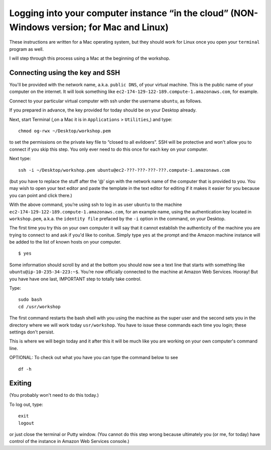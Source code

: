 .. contents::
   :depth: 3.0
..

Logging into your computer instance “in the cloud” (NON-Windows version; for Mac and Linux)
===========================================================================================

These instructions are written for a Mac operating system, but they
should work for Linux once you open your ``terminal`` program as well.

I will step through this process using a Mac at the beginning of the
workshop.

Connecting using the key and SSH
~~~~~~~~~~~~~~~~~~~~~~~~~~~~~~~~

You'll be provided with the network name, a.k.a. ``public DNS``, of your
virtual machine. This is the public name of your computer on the
internet. It will look something like
``ec2-174-129-122-189.compute-1.amazonaws.com``, for example.

Connect to your particular virtual computer with ssh under the username
``ubuntu``, as follows.

If you prepared in advance, the key provided for today should be on your
Desktop already.

Next, start Terminal (,on a Mac it is in ``Applications`` >
``Utilities``,) and type:

::

    chmod og-rwx ~/Desktop/workshop.pem

to set the permissions on the private key file to “closed to all
evildoers”. SSH will be protective and won't allow you to connect if you
skip this step. You only ever need to do this once for each key on your
computer.

Next type:

::

    ssh -i ~/Desktop/workshop.pem ubuntu@ec2-???-???-???-???.compute-1.amazonaws.com

(but you have to replace the stuff after the ‘@’ sign with the network
name of the computer that is provided to you. You may wish to open your
text editor and paste the template in the text editor for editing if it
makes it easier for you because you can point and click there.)

With the above command, you’re using ssh to log in as user ``ubuntu`` to
the machine ``ec2-174-129-122-189.compute-1.amazonaws.com``, for an
example name, using the authentication key located in ``workshop.pem``,
a.k.a. the ``identity file`` prefaced by the ``-i`` option in the
command, on your Desktop.

The first time you try this on your own computer it will say that it
cannot establish the authenticity of the machine you are trying to
connect to and ask if you'd like to conitue. Simply type ``yes`` at the
prompt and the Amazon machine instance will be added to the list of
known hosts on your computer.

::

    $ yes

Some information should scroll by and at the bottom you should now see a
text line that starts with something like
``ubuntu@ip-10-235-34-223:~$``. You’re now officially connected to the
machine at Amazon Web Services. Hooray! But you have have one last,
IMPORTANT step to totally take control.

Type:

::

    sudo bash
    cd /usr/workshop

The first command restarts the bash shell with you using the machine as
the super user and the second sets you in the directory where we will
work today ``usr/workshop``. You have to issue these commands each time
you login; these settings don't persist.

This is where we will begin today and it after this it will be much like
you are working on your own computer's command line.

OPTIONAL: To check out what you have you can type the command below to
see

::

        df -h

Exiting
~~~~~~~

(You probably won't need to do this today.)

To log out, type:

::

    exit
    logout

or just close the terminal or Putty window. (You cannot do this step
wrong because ultimately you (or me, for today) have control of the
instance in Amazon Web Services console.)
